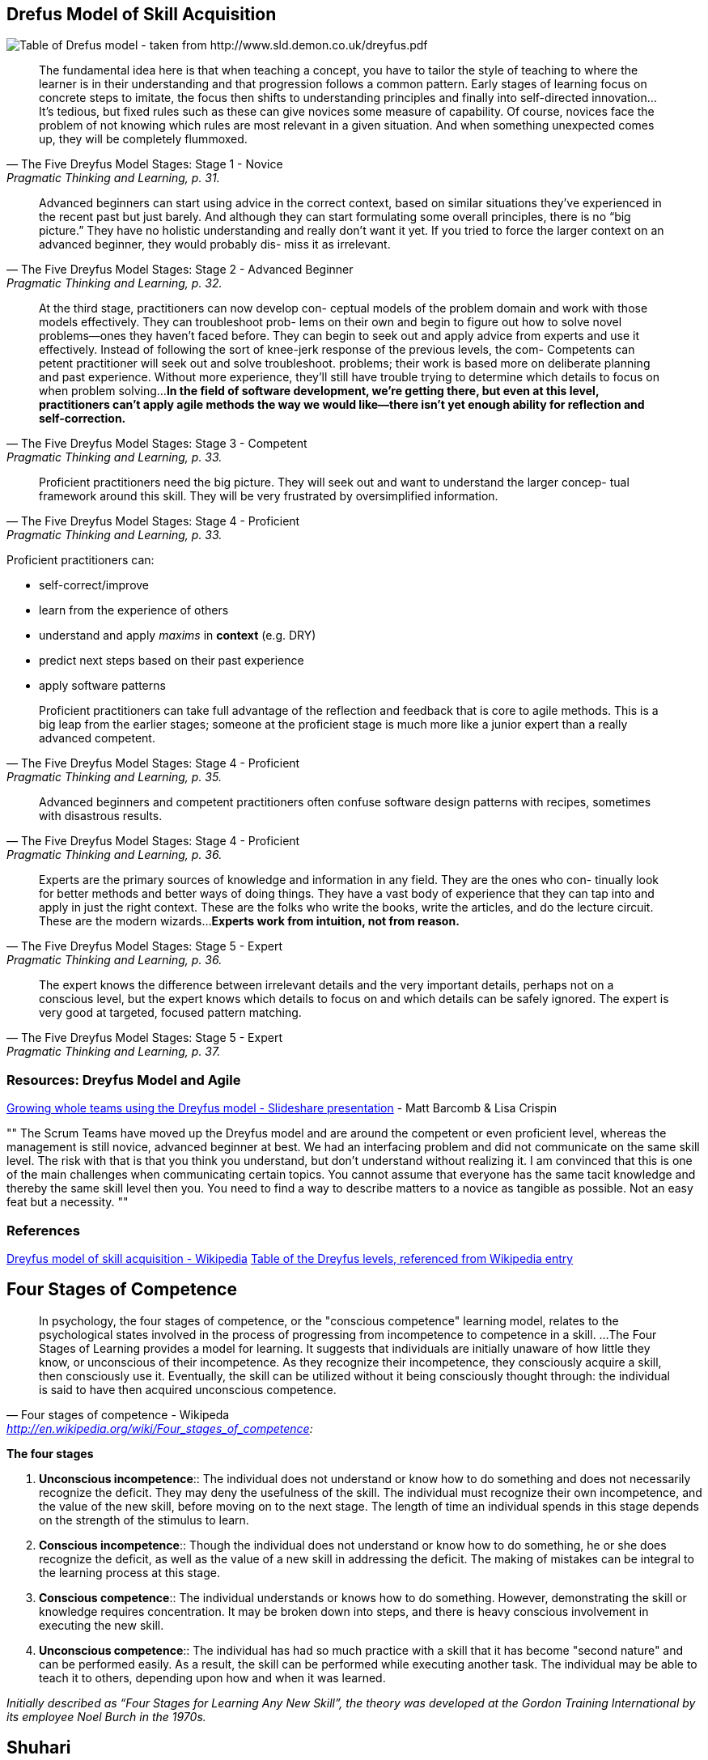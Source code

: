 == Drefus Model of Skill Acquisition

image::drefus_table1.png[Table of Drefus model - taken from http://www.sld.demon.co.uk/dreyfus.pdf]

"The fundamental idea here is that when teaching a concept, you have to tailor the style of teaching
to where the learner is in their understanding and that progression follows a common pattern. Early
stages of learning focus on concrete steps to imitate, the focus then shifts to understanding
principles and finally into self-directed innovation...It’s tedious, but fixed rules such as these
can give novices some measure of capability. Of course, novices face the problem of not knowing
which rules are most relevant in a given situation. And when something unexpected comes up, they
will be completely flummoxed. "
-- The Five Dreyfus Model Stages: Stage 1 - Novice, Pragmatic Thinking and Learning, p. 31.

"Advanced beginners can start using advice in the correct context, based on similar situations they’ve experienced in the
recent past but just barely. And although they can start formulating some overall principles, there is no “big picture.”
They have no holistic understanding and really don’t want it yet. If you tried to force the larger context on an
advanced beginner, they would probably dis- miss it as irrelevant."
-- The Five Dreyfus Model Stages: Stage 2 - Advanced Beginner, Pragmatic Thinking and Learning, p. 32.

"At the third stage, practitioners can now develop con- ceptual models of the problem domain and work with those models
effectively. They can troubleshoot prob- lems on their own and begin to figure out how to solve novel problems—ones they
haven’t faced before. They can begin to seek out and apply advice from experts and use it effectively. Instead of
following the sort of knee-jerk response of the previous levels, the com- Competents can petent practitioner will seek
out and solve troubleshoot. problems; their work is based more on deliberate planning and past experience. Without more
experience, they’ll still have trouble trying to determine which details to focus on when problem solving...*In the field of software development, we’re getting there, but even at this level, practitioners can’t apply agile methods the way we would like—there isn’t yet enough ability for reflection and self-correction.*"
-- The Five Dreyfus Model Stages: Stage 3 - Competent, Pragmatic Thinking and Learning, p. 33.

"Proficient practitioners need the big picture. They will seek out and want to understand the larger concep- tual framework around this skill. They will be very frustrated by oversimplified information."
-- The Five Dreyfus Model Stages: Stage 4 - Proficient, Pragmatic Thinking and Learning, p. 33.

Proficient practitioners can:

* self-correct/improve
* learn from the experience of others
* understand and apply _maxims_ in *context* (e.g. DRY)
* predict next steps based on their past experience
* apply software patterns

"Proficient practitioners can take full advantage of the reflection and feedback that is core to agile methods. This is a big leap from the earlier stages; someone at the proficient stage is much more like a junior expert than a really advanced competent."
-- The Five Dreyfus Model Stages: Stage 4 - Proficient, Pragmatic Thinking and Learning, p. 35.

"Advanced beginners and competent practitioners often confuse software design patterns with recipes, sometimes with disastrous results."
-- The Five Dreyfus Model Stages: Stage 4 - Proficient, Pragmatic Thinking and Learning, p. 36.

"Experts are the primary sources of knowledge and information in any field. They are the ones who con- tinually look for better methods and better ways of doing things. They have a vast body of experience that they can tap into and apply in just the right context. These are the folks who write the books, write the articles, and do the lecture circuit. These are the modern wizards...*Experts work from intuition, not from reason.* "
-- The Five Dreyfus Model Stages: Stage 5 - Expert, Pragmatic Thinking and Learning, p. 36.

"The expert knows the difference between irrelevant details and the very important details, perhaps not on a conscious level, but the expert knows which details to focus on and which details can be safely ignored. The expert is very good at targeted, focused pattern matching."
-- The Five Dreyfus Model Stages: Stage 5 - Expert, Pragmatic Thinking and Learning, p. 37.

=== Resources: Dreyfus Model and Agile 

http://www.slideshare.net/mgbarcomb/growing-whole-teams-using-the-dreyfus-model[Growing whole teams using the Dreyfus model - Slideshare presentation] - Matt Barcomb & Lisa Crispin

[, Ralph Jocham, "Dreyfus Model and Communication", http://agiletips.blogspot.com/2010/09/dreyfus-model-and-communication.html, posted Sep 2, 2010]
""
The Scrum Teams have moved up the Dreyfus model and are around the competent or even proficient level, whereas the management is still novice, advanced beginner at best. We had an interfacing problem and did not communicate on the same skill level. The risk with that is that you think you understand, but don't understand without realizing it.
I am convinced that this is one of the main challenges when communicating certain topics. You cannot assume that everyone has the same tacit knowledge and thereby the same skill level then you. You need to find a way to describe matters to a novice as tangible as possible. Not an easy feat but a necessity.
""

=== References

http://en.wikipedia.org/wiki/Dreyfus_model_of_skill_acquisition[Dreyfus model of skill acquisition - Wikipedia]
http://www.sld.demon.co.uk/dreyfus.pdf[Table of the Dreyfus levels, referenced from Wikipedia entry]

== Four Stages of Competence


"In psychology, the four stages of competence, or the "conscious competence" learning model, relates to the psychological states involved in the process of progressing from incompetence to competence in a skill.
...
The Four Stages of Learning provides a model for learning. It suggests that individuals are initially unaware of how little they know, or unconscious of their incompetence. As they recognize their incompetence, they consciously acquire a skill, then consciously use it. Eventually, the skill can be utilized without it being consciously thought through: the individual is said to have then acquired unconscious competence."
-- Four stages of competence - Wikipeda, http://en.wikipedia.org/wiki/Four_stages_of_competence:

*The four stages*

. *Unconscious incompetence*:: The individual does not understand or know how to do something and does not necessarily recognize the deficit. They may deny the usefulness of the skill. The individual must recognize their own incompetence, and the value of the new skill, before moving on to the next stage. The length of time an individual spends in this stage depends on the strength of the stimulus to learn.
. *Conscious incompetence*:: Though the individual does not understand or know how to do something, he or she does recognize the deficit, as well as the value of a new skill in addressing the deficit. The making of mistakes can be integral to the learning process at this stage.
. *Conscious competence*:: The individual understands or knows how to do something. However, demonstrating the skill or knowledge requires concentration. It may be broken down into steps, and there is heavy conscious involvement in executing the new skill.
. *Unconscious competence*:: The individual has had so much practice with a skill that it has become "second nature" and can be performed easily. As a result, the skill can be performed while executing another task. The individual may be able to teach it to others, depending upon how and when it was learned.

_Initially described as “Four Stages for Learning Any New Skill”, the theory was developed at the Gordon Training International by its employee Noel Burch in the 1970s._

== Shuhari

Shuhari roughly translates to "first learn, then detach, and finally transcend."

* shu (守?) "protect", "obey" — traditional wisdom — learning fundamentals, techniques, heuristics, proverbs
* ha (破?) "detach", "digress" — breaking with tradition — detachment from the illusions of self
* ri (離?) "leave", "separate" — transcendence — there are no techniques or proverbs, all moves are natural, becoming one with spirit alone without clinging to forms; transcending the physical


"It is known that, when we learn or train in something, we pass through the stages of shu, ha, and ri. These stages are explained as follows. In shu, we repeat the forms and discipline ourselves so that our bodies absorb the forms that our forebears created. We remain faithful to these forms with no deviation. Next, in the stage of ha, once we have disciplined ourselves to acquire the forms and movements, we make innovations. In this process the forms may be broken and discarded. Finally, in ri, we completely depart from the forms, open the door to creative technique, and arrive in a place where we act in accordance with what our heart/mind desires, unhindered while not overstepping laws."
-- Aikido master Endō Seishirō Shihan:

"During the Shu phase the student should loyally follow the instruction of a single teacher; the student is not yet ready to explore and compare different paths."
-- "Shuhari" - Wikipedia, http://en.wikipedia.org/wiki/Shuhari

From http://martinfowler.com/bliki/ShuHaRi.html[Martin Fowler's Bliki]:

"Shu-Ha-Ri is a way of thinking about how you learn a technique. The name comes from Japanese martial arts (particularly Aikido), and Alistair Cockburn introduced it as a way of thinking about learning techniques and methodologies for software development."
-- Martin Fowler

The idea is that a person passes through three stages of gaining knowledge:

* *Shu*: In this beginning stage the student follows the teachings of one master precisely. He concentrates on how to do the task, without worrying too much about the underlying theory. If there are multiple variations on how to do the task, he concentrates on just the one way his master teaches him.
* *Ha*: At this point the student begins to branch out. With the basic practices working he now starts to learn the underlying principles and theory behind the technique. He also starts learning from other masters and integrates that learning into his practice.
* *Ri*: Now the student isn't learning from other people, but from his own practice. He creates his own approaches and adapts what he's learned to his own particular circumstances.

"The fundamental idea here is that when teaching a concept, you have to tailor the style of teaching to where the learner is in their understanding and that progression follows a common pattern. Early stages of learning focus on concrete steps to imitate, the focus then shifts to understanding principles and finally into self-directed innovation."
-- Martin Fowler

See Cockburn's Agile Software Development, p.21.

There are other expressions of this style of learning. A more nuanced approach is the Dreyfus model.

Clark Terry's formulation of this model: http://jazzadvice.com/clark-terrys-3-steps-to-learning-improvisation/[Imitate, Assimilate, Innovate].

"Innovation is the direct result of hours upon hours of imitation and assimilation."
-- Clark Terry

== Dunning-Kruger Effect

"The Dunning–Kruger effect is a cognitive bias manifesting in two principal ways: unskilled individuals tend to suffer from illusory superiority, mistakenly rating their ability much higher than is accurate, while highly skilled individuals tend to rate their ability lower than is accurate. In unskilled individuals, this bias is attributed to a metacognitive inability of the unskilled to recognize their ineptitude. Skilled individuals tend to underestimate their relative competence, erroneously assuming that tasks which are easy for them are also easy for others."
-- "Dunning-Kruger Effect" - Wikipedia, http://en.wikipedia.org/wiki/Dunning%E2%80%93Kruger_effect

Dunning and Kruger proposed that, for a given skill, incompetent people will:

. fail to recognize their own lack of skill;
. fail to recognize genuine skill in others;
. fail to recognize the extremity of their inadequacy;
. recognize and acknowledge their own previous lack of skill, if they are exposed to training for that skill.

"If you’re incompetent, you can’t know you’re incompetent. […] the skills you need to produce a right answer are exactly the skills you need to recognize what a right answer is."
-- David Dunning, "Dunning-Kruger Effect" - Wikipedia, http://en.wikipedia.org/wiki/Dunning%E2%80%93Kruger_effect

"For poor performers to recognize their ineptitude would require them to possess the very expertise they lack."
-- David Dunning, "We Are All Confident Idiots", http://www.psmag.com/navigation/health-and-behavior/confident-idiots-92793, posted Oct 27, 2014

"Poor performers — and we are all poor performers at some things — fail to see the flaws in their thinking or the answers they lack."
-- David Dunning, "We Are All Confident Idiots", http://www.psmag.com/navigation/health-and-behavior/confident-idiots-92793, posted Oct 27, 2014

"An ignorant mind is precisely not a spotless, empty vessel, but one that’s filled with the clutter of irrelevant or misleading life experiences, theories, facts, intuitions, strategies, algorithms, heuristics, metaphors, and hunches that regrettably have the look and feel of useful and accurate knowledge. This clutter is an unfortunate by-product of one of our greatest strengths as a species. We are unbridled pattern recognizers and profligate theorizers."
-- David Dunning, "We Are All Confident Idiots", http://www.psmag.com/navigation/health-and-behavior/confident-idiots-92793, posted Oct 27, 2014

"Because of the way we are built, and because of the way we learn from our environment, we are *all engines of misbelief.*"
-- David Dunning, "We Are All Confident Idiots", http://www.psmag.com/navigation/health-and-behavior/confident-idiots-92793, posted Oct 27, 2014

"What education often does appear to do, however, is imbue us with confidence in the errors we retain."
-- David Dunning, "We Are All Confident Idiots", http://www.psmag.com/navigation/health-and-behavior/confident-idiots-92793, posted Oct 27, 2014

"The way we traditionally conceive of ignorance — as an absence of knowledge — leads us to think of education as its natural antidote. But education, even when done skillfully, can produce illusory confidence."
-- David Dunning, "We Are All Confident Idiots", http://www.psmag.com/navigation/health-and-behavior/confident-idiots-92793, posted Oct 27, 2014

"In the classroom, some of best techniques for disarming misconceptions are essentially variations on the Socratic method. To eliminate the most common misbeliefs, the instructor can open a lesson with them—and then show students the explanatory gaps those misbeliefs leave yawning or the implausible conclusions they lead to."
-- David Dunning, "We Are All Confident Idiots", http://www.psmag.com/navigation/health-and-behavior/confident-idiots-92793, posted Oct 27, 2014

"Behavioral scientists often recommend that small groups appoint someone to serve as a devil’s advocate—a person whose job is to question and criticize the group’s logic. While this approach can prolong group discussions, irritate the group, and be uncomfortable, the decisions that groups ultimately reach are usually more accurate and more solidly grounded than they otherwise would be."
-- David Dunning, "We Are All Confident Idiots", http://www.psmag.com/navigation/health-and-behavior/confident-idiots-92793, posted Oct 27, 2014

“A learned blockhead is a greater blockhead than an ignorant one.”
-- Benjamin Franklin

"The built-in features of our brains, and the life experiences we accumulate, do in fact fill our heads with immense knowledge; what they do not confer is insight into the dimensions of our ignorance. As such, wisdom may not involve facts and formulas so much as the ability to recognize when a limit has been reached."
-- David Dunning, "We Are All Confident Idiots", http://www.psmag.com/navigation/health-and-behavior/confident-idiots-92793, posted Oct 27, 2014

"It ain’t what you don’t know that gets you into trouble. It’s what you know for sure that just ain’t so."
-- Josh Billings (NOT Mark Twain or Will Rogers)

"Real knowledge is to know the extent of one's ignorance."
-- Confucius

"I know that I know nothing"
-- Socrates

"One of the painful things about our time is that those who feel certainty are stupid, and those with any imagination and understanding are filled with doubt and indecision."
-- Bertrand Russell

"Ignorance more frequently begets confidence than does knowledge"
-- Charles Darwin

"The Foole doth thinke he is wise, but the wiseman knowes himselfe to be a Foole."
-- Shakespeare, As You Like It (V.i)

"being educated means ...'being able to differentiate between what you know and what you don’t.'"
-- William Feather